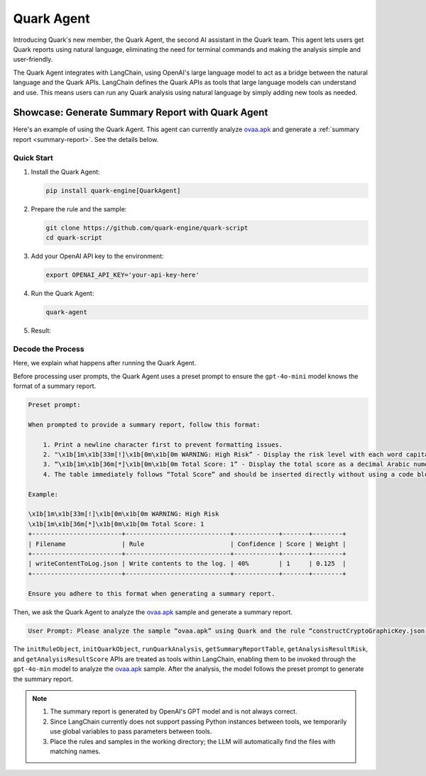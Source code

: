 Quark Agent
===========

Introducing Quark's new member, the Quark Agent, the second AI assistant in the Quark team. This agent lets users get Quark reports using natural language, eliminating the need for terminal commands and making the analysis simple and user-friendly.

The Quark Agent integrates with LangChain, using OpenAI's large language model to act as a bridge between the natural language and the Quark APIs. LangChain defines the Quark APIs as tools that large language models can understand and use. This means users can run any Quark analysis using natural language by simply adding new tools as needed.

Showcase: Generate Summary Report with Quark Agent
--------------------------------------------------

Here's an example of using the Quark Agent. This agent can currently analyze `ovaa.apk <https://github.com/oversecured/ovaa>`__ and generate a :ref:`summary report <summary-report>`. See the details below.

Quick Start
~~~~~~~~~~~

1. Install the Quark Agent:

   .. code-block:: shell

      pip install quark-engine[QuarkAgent]

2. Prepare the rule and the sample:

   .. code-block:: shell

      git clone https://github.com/quark-engine/quark-script
      cd quark-script

3. Add your OpenAI API key to the environment:

   .. code-block:: python

      export OPENAI_API_KEY='your-api-key-here'

4. Run the Quark Agent:

   .. code-block:: shell

      quark-agent

5. Result:

.. image:: https://github.com/user-attachments/assets/3d7f6583-b558-4803-b8e1-c26535387139


Decode the Process
~~~~~~~~~~~~~~~~~~

Here, we explain what happens after running the Quark Agent.

Before processing user prompts, the Quark Agent uses a preset prompt to ensure the ``gpt-4o-mini`` model knows the format of a summary report.

.. code:: TEXT

    Preset prompt:

    When prompted to provide a summary report, follow this format:

        1. Print a newline character first to prevent formatting issues.
        2. "\x1b[1m\x1b[33m[!]\x1b[0m\x1b[0m WARNING: High Risk” - Display the risk level with each word capitalized.
        3. “\x1b[1m\x1b[36m[*]\x1b[0m\x1b[0m Total Score: 1” - Display the total score as a decimal Arabic numeral.
        4. The table immediately follows “Total Score” and should be inserted directly without using a code block. Keep any ANSI escape code in the table.

    Example:

    \x1b[1m\x1b[33m[!]\x1b[0m\x1b[0m WARNING: High Risk
    \x1b[1m\x1b[36m[*]\x1b[0m\x1b[0m Total Score: 1
    +------------------------+----------------------------+------------+-------+--------+
    | Filename               | Rule                       | Confidence | Score | Weight |
    +------------------------+----------------------------+------------+-------+--------+
    | writeContentToLog.json | Write contents to the log. | 40%        | 1     | 0.125  |
    +------------------------+----------------------------+------------+-------+--------+

    Ensure you adhere to this format when generating a summary report.

Then, we ask the Quark Agent to analyze the `ovaa.apk <https://github.com/oversecured/ovaa>`__ sample and generate a summary report. 

.. code:: TEXT

   User Prompt: Please analyze the sample “ovaa.apk” using Quark and the rule “constructCryptoGraphicKey.json.” After the analysis, print the summary report.

The ``initRuleObject``, ``initQuarkObject``, ``runQuarkAnalysis``, ``getSummaryReportTable``, ``getAnalysisResultRisk``, and ``getAnalysisResultScore`` APIs are treated as tools within LangChain, enabling them to be invoked through the ``gpt-4o-min`` model to analyze the `ovaa.apk <https://github.com/oversecured/ovaa>`__ sample. After the analysis, the model follows the preset prompt to generate the summary report.

.. image:: https://github.com/user-attachments/assets/5c70895d-e1c0-4f56-aedb-ffb0340edaa0

.. note::
   1. The summary report is generated by OpenAI's GPT model and is not always correct.
   2. Since LangChain currently does not support passing Python instances between tools, we temporarily use global variables to pass parameters between tools.
   3. Place the rules and samples in the working directory; the LLM will automatically find the files with matching names.
